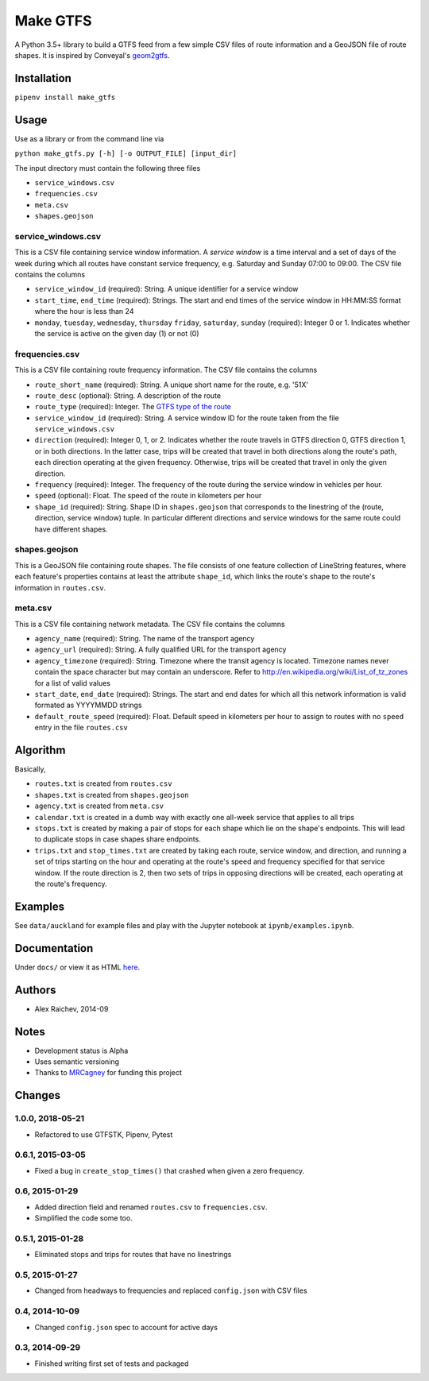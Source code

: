 Make GTFS
***********
.. image:: https://travis-ci.org/mrcagney/make_gtfs.svg?branch=master
    :target: https://travis-ci.org/mrcagney/make_gtfs

A Python 3.5+ library to build a GTFS feed from a few simple CSV files of route information and a GeoJSON file of route shapes.
It is inspired by Conveyal's `geom2gtfs <https://github.com/conveyal/geom2gtfs>`_.


Installation
=============
``pipenv install make_gtfs``


Usage
=====
Use as a library or from the command line via

``python make_gtfs.py [-h] [-o OUTPUT_FILE] [input_dir]``

The input directory must contain the following three files

- ``service_windows.csv``
- ``frequencies.csv``
- ``meta.csv``
- ``shapes.geojson``


service_windows.csv
--------------------
This is a CSV file containing service window information.
A *service window* is a time interval and a set of days of the week during which all routes have constant service frequency, e.g. Saturday and Sunday 07:00 to 09:00.
The CSV file contains the columns

- ``service_window_id`` (required): String. A unique identifier for a service window
- ``start_time``, ``end_time`` (required): Strings. The start and end times of the service window in HH:MM:SS format where the hour is less than 24
- ``monday``, ``tuesday``, ``wednesday``, ``thursday`` ``friday``, ``saturday``, ``sunday`` (required): Integer 0 or 1. Indicates whether the service is active on the given day (1) or not (0)


frequencies.csv
-----------
This is a CSV file containing route frequency information.
The CSV file contains the columns

- ``route_short_name`` (required): String. A unique short name for the route, e.g. '51X'
- ``route_desc`` (optional): String. A description of the route
- ``route_type`` (required): Integer. The `GTFS type of the route <https://developers.google.com/transit/gtfs/reference#routes_fields>`_
- ``service_window_id`` (required): String. A service window ID for the route taken from the file ``service_windows.csv``
- ``direction`` (required): Integer 0, 1, or 2. Indicates whether the route travels in GTFS direction 0, GTFS direction 1, or in both directions.
  In the latter case, trips will be created that travel in both directions along the route's path, each direction operating at the given frequency.  Otherwise, trips will be created that travel in only the given direction.
- ``frequency`` (required): Integer. The frequency of the route during the service window in vehicles per hour.
- ``speed`` (optional): Float. The speed of the route in kilometers per hour
- ``shape_id`` (required): String. Shape ID in ``shapes.geojson`` that corresponds to the linestring of the (route, direction, service window) tuple.
  In particular different directions and service windows for the same route could have different shapes.


shapes.geojson
---------------
This is a GeoJSON file containing route shapes.
The file consists of one feature collection of LineString features, where each feature's properties contains at least the attribute ``shape_id``, which links the route's shape to the route's information in ``routes.csv``.

meta.csv
------------
This is a CSV file containing network metadata.
The CSV file contains the columns

- ``agency_name`` (required): String. The name of the transport agency
- ``agency_url`` (required): String. A fully qualified URL for the transport agency
- ``agency_timezone`` (required): String. Timezone where the transit agency is located. Timezone names never contain the space character but may contain an underscore. Refer to `http://en.wikipedia.org/wiki/List_of_tz_zones <http://en.wikipedia.org/wiki/List_of_tz_zones>`_ for a list of valid values
- ``start_date``, ``end_date`` (required): Strings. The start and end dates for which all this network information is valid formated as YYYYMMDD strings
- ``default_route_speed`` (required): Float. Default speed in kilometers per hour to assign to routes with no ``speed`` entry in the file ``routes.csv``


Algorithm
=========
Basically,

- ``routes.txt`` is created from ``routes.csv``
- ``shapes.txt`` is created from ``shapes.geojson``
- ``agency.txt`` is created from ``meta.csv``
- ``calendar.txt`` is created in a dumb way with exactly one all-week service that applies to all trips
- ``stops.txt`` is created by making a pair of stops for each shape which lie on the shape's endpoints.
  This will lead to duplicate stops in case shapes share endpoints.
- ``trips.txt`` and ``stop_times.txt`` are created by taking each route, service window, and direction, and running a set of trips starting on the hour and operating at the route's speed and frequency specified for that service window.
  If the route direction is 2, then two sets of trips in opposing directions will be created, each operating at the route's frequency.


Examples
=========
See ``data/auckland`` for example files and play with the Jupyter notebook at ``ipynb/examples.ipynb``.


Documentation
===============
Under ``docs/`` or view it as HTML `here <https://rawgit.com/araichev/make_gtfs/master/docs/_build/html/index.html>`_.


Authors
========
- Alex Raichev, 2014-09


Notes
======
- Development status is Alpha
- Uses semantic versioning
- Thanks to `MRCagney <https://mrcagney.com>`_ for funding this project


Changes
========

1.0.0, 2018-05-21
------------------
- Refactored to use GTFSTK, Pipenv, Pytest


0.6.1, 2015-03-05
-------------------
- Fixed a bug in ``create_stop_times()`` that crashed when given a zero frequency.


0.6, 2015-01-29
-------------------
- Added direction field and renamed ``routes.csv`` to ``frequencies.csv``.
- Simplified the code some too.


0.5.1, 2015-01-28
-------------------
- Eliminated stops and trips for routes that have no linestrings


0.5, 2015-01-27
-----------------
- Changed from headways to frequencies and replaced ``config.json`` with CSV files


0.4, 2014-10-09
------------------
- Changed ``config.json`` spec to account for active days


0.3, 2014-09-29
-----------------
- Finished writing first set of tests and packaged



